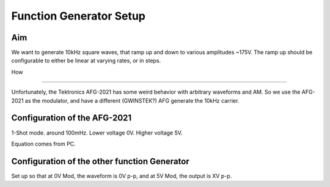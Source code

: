 Function Generator Setup
========================

Aim 
******

We want to generate 10kHz square waves, that ramp up and down to various amplitudes ~175V.
The ramp up should be configurable to either be linear at varying rates, or in steps.

How

****

Unfortunately, the Tektronics AFG-2021 has some weird behavior with arbitrary waveforms and AM.
So we use the AFG-2021 as the modulator, and have a different (GWINSTEK?) AFG generate the 10kHz carrier.

Configuration of the AFG-2021
*****************************

1-Shot mode. around 100mHz. Lower voltage 0V. Higher voltage 5V.

Equation comes from PC. 


Configuration of the other function Generator
**********************************************

Set up so that at 0V Mod, the waveform is 0V p-p, and at 5V Mod, the output is XV p-p.

